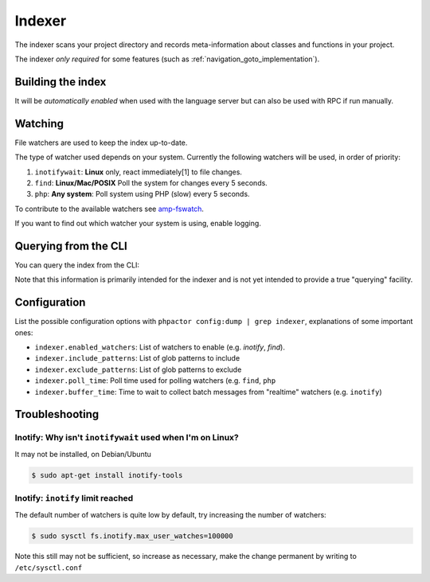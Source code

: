.. _indexer:

Indexer
=======

The indexer scans your project directory and records meta-information about
classes and functions in your project.

The indexer *only required* for some features (such as
:ref:`navigation_goto_implementation`).

.. _indexer_building:

Building the index
------------------

It will be *automatically enabled* when used with the language server but can
also be used with RPC if run manually.

.. tabs::

    .. tab:: CLI

        Build index and watch for changes

        .. code:: sh

            $ phpactor index:build --watch

        Build from scratch

        .. code:: sh

            $ phpactor index:build --reset

    .. tab:: Language Server CoC

        The index is built automatically on LS initialize and subsequently
        updated as necessary.

        You can however force a reindex:

        Build from scratch:

        .. code:: sh

            :CocCommand phpactor.reindex

    .. tab:: Language Server General

       Make a request to `indexer/reindex`.


.. _watcher:

Watching
--------

File watchers are used to keep the index up-to-date.

The type of watcher used depends on your system. Currently the following
watchers will be used, in order of priority:

1. ``inotifywait``: **Linux** only, react immediately[1] to file changes.

2. ``find``: **Linux/Mac/POSIX** Poll the system for changes every 5 seconds.

3. ``php``: **Any system**: Poll system using PHP (slow) every 5 seconds.

To contribute to the available watchers see `amp-fswatch
<https://github.com/phpactor/amp-fswatch>`_.

If you want to find out which watcher your system is using, enable _`logging`.

.. _indexer_querying:

Querying from the CLI
---------------------

You can query the index from the CLI:

.. tabs::

    .. tab:: Show class index information

        .. code:: sh

            $ phpactor index:query "Symfony\\Component\\Console\\Output\\OutputInterface"

    .. tab:: Show function information

        .. code:: sh

            $ phpactor index:query "sprintf"

    .. tab:: Show member information

        .. code:: sh

            $ phpactor index:query "method#createFoobar"
            $ phpactor index:query "property#createFoobar"
            $ phpactor index:query "constant#createFoobar"

Note that this information is primarily intended for the indexer and is not
yet intended to provide a true "querying" facility.

Configuration
-------------

List the possible configuration options with ``phpactor config:dump | grep
indexer``, explanations of some important ones:

- ``indexer.enabled_watchers``: List of watchers to enable (e.g. `inotify`,
  `find`).
- ``indexer.include_patterns``: List of glob patterns to include
- ``indexer.exclude_patterns``: List of glob patterns to exclude
- ``indexer.poll_time``: Poll time used for polling watchers (e.g. ``find``,
  ``php``
- ``indexer.buffer_time``: Time to wait to collect batch messages from
  "realtime" watchers (e.g. ``inotify``)

Troubleshooting
---------------

Inotify: Why isn't ``inotifywait`` used when I'm on Linux?
~~~~~~~~~~~~~~~~~~~~~~~~~~~~~~~~~~~~~~~~~~~~~~~~~~~~~~~~~~

It may not be installed, on Debian/Ubuntu

.. code:: sh

   $ sudo apt-get install inotify-tools

Inotify: ``inotify`` limit reached
~~~~~~~~~~~~~~~~~~~~~~~~~~~~~~~~~~

The default number of watchers is quite low by default, try increasing the
number of watchers:

.. code:: sh

   $ sudo sysctl fs.inotify.max_user_watches=100000

Note this still may not be sufficient, so increase as necessary, make the
change permanent by writing to ``/etc/sysctl.conf``

.. _Watchman: https://facebook.github.io/watchman/
